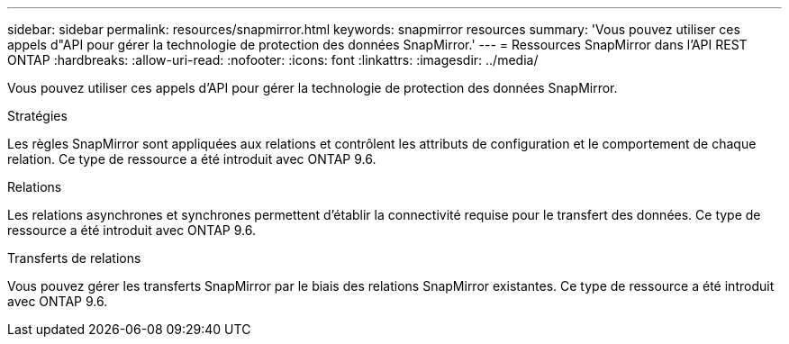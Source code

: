 ---
sidebar: sidebar 
permalink: resources/snapmirror.html 
keywords: snapmirror resources 
summary: 'Vous pouvez utiliser ces appels d"API pour gérer la technologie de protection des données SnapMirror.' 
---
= Ressources SnapMirror dans l'API REST ONTAP
:hardbreaks:
:allow-uri-read: 
:nofooter: 
:icons: font
:linkattrs: 
:imagesdir: ../media/


[role="lead"]
Vous pouvez utiliser ces appels d'API pour gérer la technologie de protection des données SnapMirror.

.Stratégies
Les règles SnapMirror sont appliquées aux relations et contrôlent les attributs de configuration et le comportement de chaque relation. Ce type de ressource a été introduit avec ONTAP 9.6.

.Relations
Les relations asynchrones et synchrones permettent d'établir la connectivité requise pour le transfert des données. Ce type de ressource a été introduit avec ONTAP 9.6.

.Transferts de relations
Vous pouvez gérer les transferts SnapMirror par le biais des relations SnapMirror existantes. Ce type de ressource a été introduit avec ONTAP 9.6.
